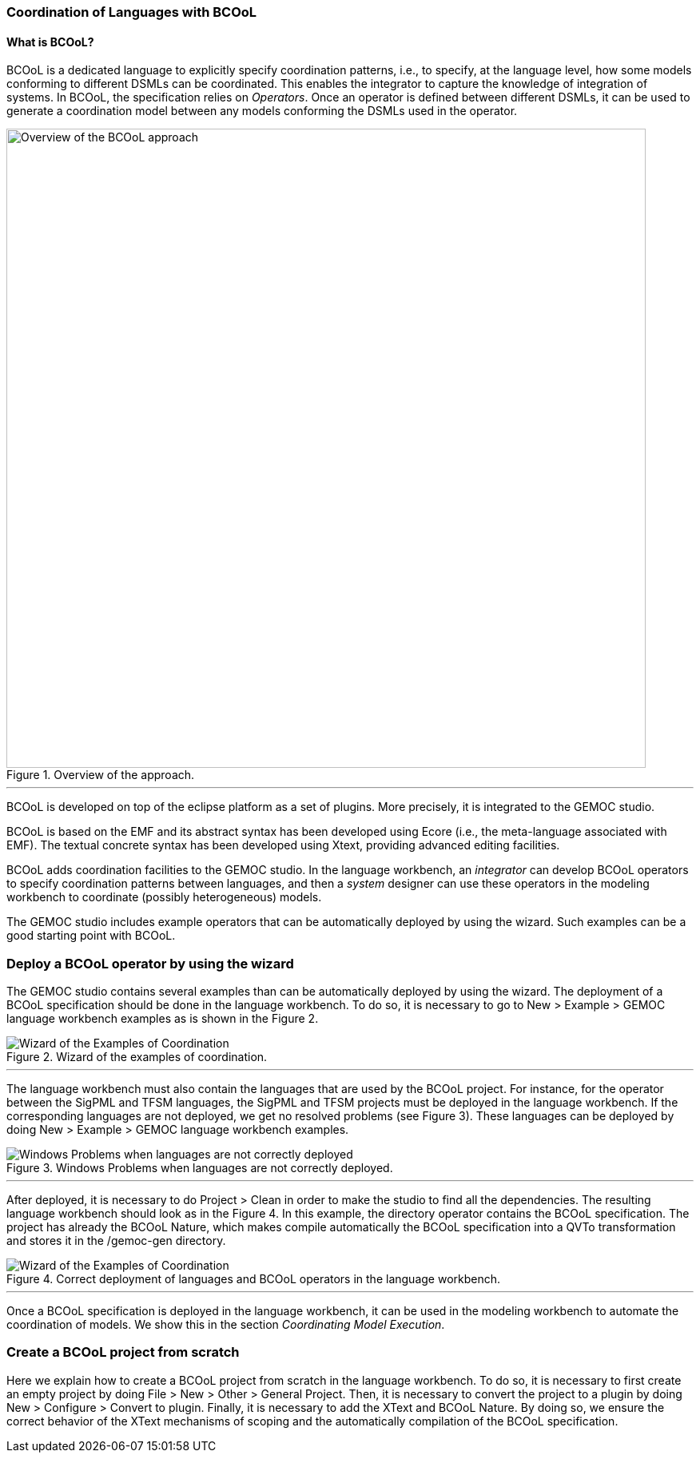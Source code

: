 [[composing-languages-with-bcool-section]]
=== Coordination of Languages with BCOoL
==== What is ((BCOoL))?
((BCOoL)) is a dedicated language to explicitly specify coordination patterns, i.e., to specify, at the language level, how some models conforming to different DSMLs can be coordinated. This enables the integrator to capture the knowledge of integration of systems. In BCOoL, the specification relies on _Operators_. Once an operator is defined between different DSMLs, it can be used to generate a coordination model between any  models conforming the DSMLs used in the operator.

.Overview of the approach.
image::http://timesquare.inria.fr/BCOoL/images/bcoolapr.jpg[Overview of the BCOoL approach, 800]

'''

((BCOoL)) is developed on top of the eclipse platform as a set of plugins. More precisely, it is integrated to the GEMOC studio. 
////
The GEMOC studio is the integration of various Eclipse Modeling Framework (EMF) based technologies adequate for the specification of executable domain specific modeling languages.
////
BCOoL is based on the EMF and its abstract syntax has been developed using Ecore (i.e., the meta-language associated with EMF). The textual concrete syntax has been developed using Xtext, providing advanced editing facilities. 

BCOoL adds coordination facilities to the GEMOC studio. In the language workbench, an _integrator_ can develop BCOoL operators to specify coordination patterns between languages, and then a _system_ designer can use these operators in the modeling workbench to coordinate (possibly heterogeneous) models.

The GEMOC studio includes example operators that can be automatically deployed by using the wizard. Such examples can be a good starting point with BCOoL. 


=== Deploy a BCOoL operator by using the wizard
The GEMOC studio contains several examples than can be automatically deployed by using the wizard. The deployment of a BCOoL specification should be done in the language workbench. To do so, it is necessary to go to New > Example > GEMOC language workbench examples as is shown in the Figure 2. 

.Wizard of the examples of coordination.
image::http://timesquare.inria.fr/BCOoL/images/imagesgemoc/language_workbench_launchexamples.png[Wizard of the Examples of Coordination]
'''

The language workbench must also contain the languages that are used by the BCOoL project. For instance, for the operator between the SigPML and TFSM languages, the SigPML and TFSM projects must be deployed in the language workbench. If the corresponding languages are not deployed, we get no resolved problems (see Figure 3). These languages can be deployed by doing New > Example > GEMOC language workbench examples.

.Windows Problems when languages are not correctly deployed.
image::http://timesquare.inria.fr/BCOoL/images/imagesgemoc/language_worbench_problems.png[Windows Problems when languages are not correctly deployed]
'''

After deployed, it is necessary to do Project > Clean in order to make the studio to find all the dependencies. The resulting language workbench should look as in the Figure 4. In this example, the directory operator contains the BCOoL specification. The project has already the BCOoL Nature, which makes compile automatically the BCOoL specification into a QVTo transformation and stores it in the /gemoc-gen directory.  

.Correct deployment of languages and BCOoL operators in the language workbench.
image::http://timesquare.inria.fr/BCOoL/images/imagesgemoc/language_workbenchcoordination.png[Wizard of the Examples of Coordination]
'''

Once a BCOoL specification is deployed in the language workbench, it can be used in the modeling workbench to automate the coordination of models. We show this in the section _Coordinating Model Execution_.

=== Create a BCOoL project from scratch 

Here we explain how to create a BCOoL project from scratch in the language workbench. To do so, it is necessary to first create an empty project by doing File > New > Other > General Project. Then, it is necessary to convert the project to a plugin by doing New > Configure > Convert to plugin. Finally, it is necessary to add the XText and BCOoL Nature. By doing so, we ensure the correct behavior of the XText mechanisms of scoping and the automatically compilation of the BCOoL specification.     
